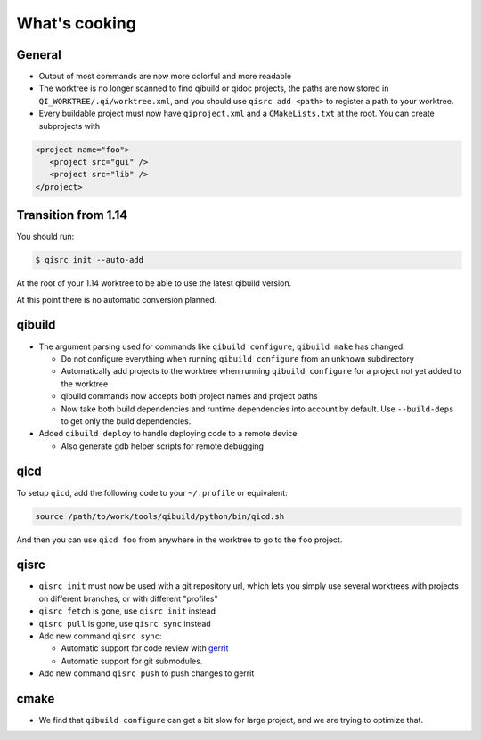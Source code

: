 .. _qibuild-cooking:

What's cooking
--------------

General
++++++++

* Output of most commands are now more colorful and more readable

* The worktree is no longer scanned to find qibuild or qidoc projects,
  the paths are now stored in ``QI_WORKTREE/.qi/worktree.xml``, and you
  should use ``qisrc add <path>`` to register a path to your worktree.


* Every buildable project must now have ``qiproject.xml`` and a
  ``CMakeLists.txt`` at the root.
  You can create subprojects with

.. code-block:: xml

  <project name="foo">
     <project src="gui" />
     <project src="lib" />
  </project>


Transition from 1.14
++++++++++++++++++++

You should run:

.. code-block:: console

   $ qisrc init --auto-add

At the root of your 1.14 worktree to be able to use
the latest qibuild version.

At this point there is no automatic conversion planned.


qibuild
+++++++

* The argument parsing used for commands like ``qibuild configure``,
  ``qibuild make`` has changed:

  * Do not configure everything when running ``qibuild configure`` from an
    unknown subdirectory

  * Automatically add projects to the worktree when running ``qibuild
    configure`` for a project not yet added to the worktree

  * qibuild commands now accepts both project names and project paths

  * Now take both build dependencies and runtime dependencies into account by
    default. Use ``--build-deps`` to get only the build dependencies.


* Added ``qibuild deploy`` to handle deploying code to a remote device

  * Also generate gdb helper scripts for remote debugging

.. seealso::

    * :ref:`qibuild-remote-debugging`


qicd
+++++

To setup ``qicd``, add the following code to your
``~/.profile`` or equivalent:


.. code-block:: bash

  source /path/to/work/tools/qibuild/python/bin/qicd.sh

And then you can use ``qicd foo`` from anywhere in the
worktree to go to the ``foo`` project.

qisrc
++++++

* ``qisrc init`` must now be used with a git repository url, which lets you
  simply use several worktrees with projects on different branches, or with
  different "profiles"

* ``qisrc fetch`` is gone, use ``qisrc init`` instead

* ``qisrc pull`` is gone, use ``qisrc sync`` instead

* Add new command ``qisrc sync``:

  * Automatic support for code review with `gerrit <http://code.google.com/p/gerrit/>`_
  * Automatic support for git submodules.

* Add new command ``qisrc push`` to push changes to gerrit

cmake
+++++

* We find that ``qibuild configure`` can get a bit slow for large project,
  and we are trying to optimize that.

